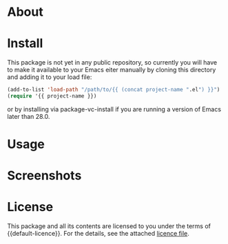 * About

* Install

This package is not yet in any public repository, so currently you will have to make it available to your Emacs eiter manually by cloning this directory and adding it to
your load file:

#+BEGIN_SRC emacs-lisp
(add-to-list 'load-path "/path/to/{{ (concat project-name ".el") }}")
(require '{{ project-name }})
#+END_SRC

or by installing via package-vc-install if you are running a version of Emacs later than 28.0.

* Usage

* Screenshots

* License

This package and all its contents are licensed to you under the terms of {{default-licence}}. For the details, see the attached [[file:LICENSE][licence file]].
